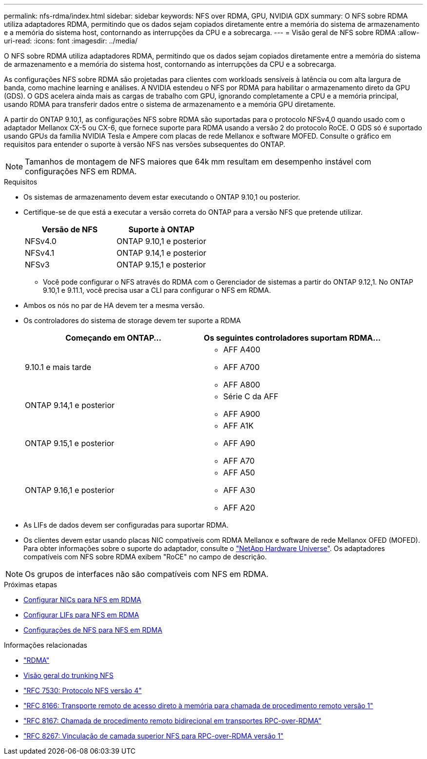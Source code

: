 ---
permalink: nfs-rdma/index.html 
sidebar: sidebar 
keywords: NFS over RDMA, GPU, NVIDIA GDX 
summary: O NFS sobre RDMA utiliza adaptadores RDMA, permitindo que os dados sejam copiados diretamente entre a memória do sistema de armazenamento e a memória do sistema host, contornando as interrupções da CPU e a sobrecarga. 
---
= Visão geral de NFS sobre RDMA
:allow-uri-read: 
:icons: font
:imagesdir: ../media/


[role="lead"]
O NFS sobre RDMA utiliza adaptadores RDMA, permitindo que os dados sejam copiados diretamente entre a memória do sistema de armazenamento e a memória do sistema host, contornando as interrupções da CPU e a sobrecarga.

As configurações NFS sobre RDMA são projetadas para clientes com workloads sensíveis à latência ou com alta largura de banda, como machine learning e análises. A NVIDIA estendeu o NFS por RDMA para habilitar o armazenamento direto da GPU (GDS). O GDS acelera ainda mais as cargas de trabalho com GPU, ignorando completamente a CPU e a memória principal, usando RDMA para transferir dados entre o sistema de armazenamento e a memória GPU diretamente.

A partir do ONTAP 9.10,1, as configurações NFS sobre RDMA são suportadas para o protocolo NFSv4,0 quando usado com o adaptador Mellanox CX-5 ou CX-6, que fornece suporte para RDMA usando a versão 2 do protocolo RoCE. O GDS só é suportado usando GPUs da família NVIDIA Tesla e Ampere com placas de rede Mellanox e software MOFED. Consulte o gráfico em requisitos para entender o suporte à versão NFS nas versões subsequentes do ONTAP.


NOTE: Tamanhos de montagem de NFS maiores que 64k mm resultam em desempenho instável com configurações NFS em RDMA.

.Requisitos
* Os sistemas de armazenamento devem estar executando o ONTAP 9.10,1 ou posterior.
* Certifique-se de que está a executar a versão correta do ONTAP para a versão NFS que pretende utilizar.
+
[cols="2"]
|===
| Versão de NFS | Suporte à ONTAP 


| NFSv4.0 | ONTAP 9.10,1 e posterior 


| NFSv4.1 | ONTAP 9.14,1 e posterior 


| NFSv3 | ONTAP 9.15,1 e posterior 
|===
+
** Você pode configurar o NFS através do RDMA com o Gerenciador de sistemas a partir do ONTAP 9.12,1. No ONTAP 9.10,1 e 9.11.1, você precisa usar a CLI para configurar o NFS em RDMA.


* Ambos os nós no par de HA devem ter a mesma versão.
* Os controladores do sistema de storage devem ter suporte a RDMA
+
[cols="2"]
|===
| Começando em ONTAP... | Os seguintes controladores suportam RDMA... 


| 9.10.1 e mais tarde  a| 
** AFF A400
** AFF A700
** AFF A800




| ONTAP 9.14,1 e posterior  a| 
** Série C da AFF
** AFF A900




| ONTAP 9.15,1 e posterior  a| 
** AFF A1K
** AFF A90
** AFF A70




| ONTAP 9.16,1 e posterior  a| 
** AFF A50
** AFF A30
** AFF A20


|===
* As LIFs de dados devem ser configuradas para suportar RDMA.
* Os clientes devem estar usando placas NIC compatíveis com RDMA Mellanox e software de rede Mellanox OFED (MOFED). Para obter informações sobre o suporte do adaptador, consulte o link:https://hwu.netapp.com/["NetApp Hardware Universe"^]. Os adaptadores compatíveis com NFS sobre RDMA exibem "RoCE" no campo de descrição.



NOTE: Os grupos de interfaces não são compatíveis com NFS em RDMA.

.Próximas etapas
* xref:./configure-nics-task.adoc[Configurar NICs para NFS em RDMA]
* xref:./configure-lifs-task.adoc[Configurar LIFs para NFS em RDMA]
* xref:./configure-nfs-task.adoc[Configurações de NFS para NFS em RDMA]


.Informações relacionadas
* link:../concepts/rdma-concept.html["RDMA"]
* xref:../nfs-trunking/index.html[Visão geral do trunking NFS]
* https://datatracker.ietf.org/doc/html/rfc7530["RFC 7530: Protocolo NFS versão 4"^]
* https://datatracker.ietf.org/doc/html/rfc8166["RFC 8166: Transporte remoto de acesso direto à memória para chamada de procedimento remoto versão 1"^]
* https://datatracker.ietf.org/doc/html/rfc8167["RFC 8167: Chamada de procedimento remoto bidirecional em transportes RPC-over-RDMA"^]
* https://datatracker.ietf.org/doc/html/rfc8267["RFC 8267: Vinculação de camada superior NFS para RPC-over-RDMA versão 1"^]

